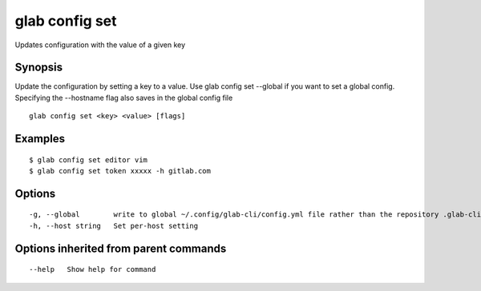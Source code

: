 .. _glab_config_set:

glab config set
---------------

Updates configuration with the value of a given key

Synopsis
~~~~~~~~


Update the configuration by setting a key to a value.
Use glab config set --global if you want to set a global config. 
Specifying the --hostname flag also saves in the global config file


::

  glab config set <key> <value> [flags]

Examples
~~~~~~~~

::

  
    $ glab config set editor vim
    $ glab config set token xxxxx -h gitlab.com
  

Options
~~~~~~~

::

  -g, --global        write to global ~/.config/glab-cli/config.yml file rather than the repository .glab-cli/config/config
  -h, --host string   Set per-host setting

Options inherited from parent commands
~~~~~~~~~~~~~~~~~~~~~~~~~~~~~~~~~~~~~~

::

      --help   Show help for command

